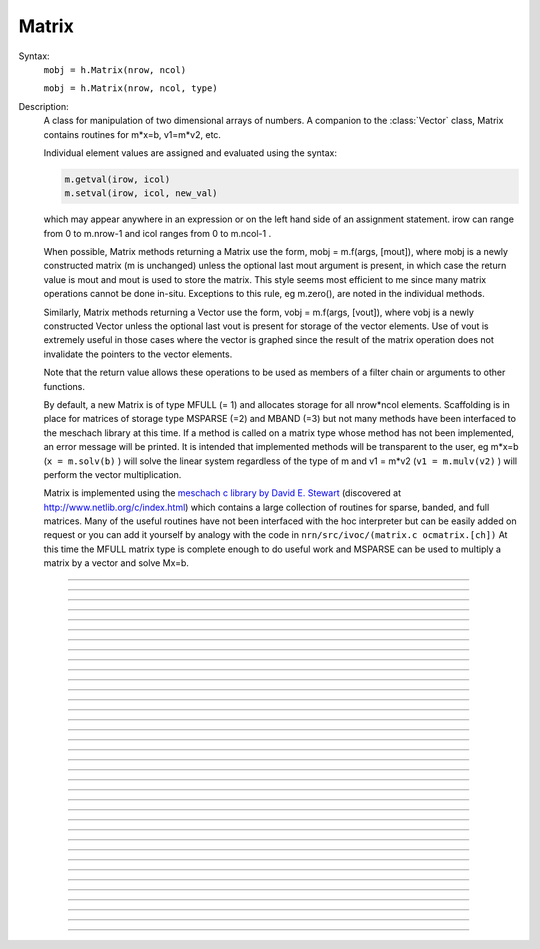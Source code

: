 .. _matrix:

         
Matrix
------



.. class:: Matrix


    Syntax:
        ``mobj = h.Matrix(nrow, ncol)``

        ``mobj = h.Matrix(nrow, ncol, type)``


    Description:
        A class for manipulation of two dimensional arrays of numbers. A companion 
        to the :class:`Vector` class, Matrix contains routines for m*x=b, v1=m*v2, etc. 
         
        Individual element values are assigned and evaluated 
        using the syntax: 

        .. code-block::
            python

            m.getval(irow, icol)
            m.setval(irow, icol, new_val)

        which may appear anywhere in an expression or on the left hand side of 
        an assignment statement. irow can range from 0 to m.nrow-1 and icol 
        ranges from 0 to m.ncol-1 . 
         
        When possible, Matrix methods returning a Matrix use the form, 
        mobj = m.f(args, [mout]), where mobj is a newly constructed matrix (m 
        is unchanged) unless 
        the optional last mout argument is present, in which case the return value 
        is mout and mout is used to store the matrix.  This style seems most efficient 
        to me since many matrix operations cannot be done in-situ. Exceptions to 
        this rule, eg m.zero(), are noted in the individual methods. 
         
        Similarly, Matrix methods returning a Vector use the form, 
        vobj = m.f(args, [vout]), where vobj is a newly constructed Vector unless 
        the optional last vout is present for storage of the vector elements. 
        Use of vout is extremely useful in those cases where the vector is graphed 
        since the result of the matrix operation does not invalidate the pointers 
        to the vector elements. 
         
        Note that the return value allows these operations to be used as members 
        of a filter chain or arguments to other functions. 
         
        By default, a new Matrix is of type MFULL (= 1) and allocates storage for 
        all nrow*ncol elements. Scaffolding is in place for matrices of storage 
        type MSPARSE (=2) and MBAND (=3) but not many methods have been interfaced 
        to the meschach library at this time. If a method is called on a matrix type 
        whose method has not been implemented, an error message will be printed. 
        It is intended that implemented methods will be transparent to the user, eg 
        m*x=b (``x = m.solv(b)`` ) will solve the linear system 
        regardless of the type of m and 
        v1 = m*v2 (``v1 = m.mulv(v2)`` ) will perform the vector multiplication. 
         
        Matrix is implemented using the 
        `meschach c library by David E. Stewart <http://www.math.uiowa.edu/~dstewart/meschach/meschach.html>`_
        (discovered at http://www.netlib.org/c/index.html\ ) which contains a large collection 
        of routines for sparse, banded, and full matrices. Many of the useful 
        routines  have not 
        been interfaced with the hoc interpreter but can be easily added on request 
        or you can add it yourself 
        by analogy with the code in ``nrn/src/ivoc/(matrix.c ocmatrix.[ch])`` 
        At this time the MFULL matrix type is complete enough to do useful work 
        and MSPARSE can be used to multiply a matrix by a vector and solve 
        Mx=b. 

         

----



.. data:: Matrix.x

    Not currently supported in Python; use :meth:`Matrix.getval` and :meth:`Matrix.setval` instead.


----



.. method:: Matrix.nrow


    Syntax:
        ``n = m.nrow()``


    Description:
        Returns the row dimension of the matrix. Row indices range from 0 to m.nrow()-1 

    .. note::

        Do to the way NEURON and Python interact, the returned value is of type float; it is not an int.
        Thus it cannot be used directly as input to range; instead, use e.g. ``int(m.nrow())``.


----



.. method:: Matrix.ncol

        n = m.ncol()

    Description:
        returns the column dimension of the matrix. Column indices range 
        from 0 to m.ncol()-1 

    .. note::

        Do to the way NEURON and Python interact, the returned value is of type float; it is not an int.
        Thus it cannot be used directly as input to range; instead, use e.g. ``int(m.ncol())``.         

----



.. method:: Matrix.resize


    Syntax:
        ``mobj = m.resize(nrow, ncol)``


    Description:
        Change the size of the matrix. As many as possible of the former elements 
        are preserved. New elements are assigned the value of 0. New memory may 
        not have to be allocated depending on the size history of the matrix. 

    Example:

        .. code-block::
            python
            
            >>> from neuron import h
            >>> m = h.Matrix(3, 5)
            >>> ignore_return = m.printf()
             0        0        0        0        0
             0        0        0        0        0
             0        0        0        0        0
            >>> for i in range(5):
            ...     ignore_return = m.setcol(i, i)
            ...
            >>> ignore_return = m.printf()
             0        1        2        3        4
             0        1        2        3        4
             0        1        2        3        4
            >>> ignore_return = m.resize(7, 7)
            >>> ignore_return = m.printf()
             0        1        2        3        4        0        0
             0        1        2        3        4        0        0
             0        1        2        3        4        0        0
             0        0        0        0        0        0        0
             0        0        0        0        0        0        0
             0        0        0        0        0        0        0
             0        0        0        0        0        0        0
            >>> ignore_return = m.resize(4, 2)
            >>> ignore_return = m.printf()
             0        1
             0        1
             0        1
             0        0


    .. warning::
        Implemented only for full matrices. 

         

----



.. method:: Matrix.c


    Syntax:
        ``mdest = msrc.c()``


    Description:
        Copy the matrix. msrc is unchanged. 

    .. warning::
        Implemented only for full matrices. 

         

----



.. method:: Matrix.bcopy


    Syntax:
        ``mdest = msrc.bcopy(i0, j0, n, m [, mout])``

        ``mdest = msrc.bcopy(i0, j0, n, m, i1, j1 [, mout])``


    Description:
        Copy selected piece of a matrix. msrc is unchanged. 
        Copies the n x m submatrix with top-left (row i0, col j0) coordinates 
        to the corresponding submatrix of destination with top-left coordinates 
        (i1, j1). Out is resized if necessary. 

    Example:

        .. code-block::
            python

            from neuron import h

            m = h.Matrix(4,6) 
            for i in range(int(m.nrow())):
                for j in range(int(m.ncol())):
                    m.setval(i, j, 1 + 10*i+j) 

            m.printf()
            print('')
            m.bcopy(1,2,2,3).printf()
            print('')
            m.bcopy(1,2,2,3,2,3).printf() 
            print('')
            m.bcopy(1,2,2,3,2,3, h.Matrix(8,8)).printf()


    .. warning::
        Implemented only for full matrices. 

         

----



.. method:: Matrix.getval


    Syntax:
        ``val = m.getval(irow, jcol)``


    Description:
        Returns the value of the matrix element. If m is sparse and the element 
        does not exist then 0 is returned without creating the element. 

         

----



.. method:: Matrix.setval


    Syntax:
        ``val = m.setval(irow, jcol, val)``


    Description:
        Sets the value of the matrix element. For sparse matrices, if the 
        element is 0, this method will create the element.

         

----



.. method:: Matrix.sprowlen


    Syntax:
        ``n = m.sprowlen(i)``


    Description:
        Returns the number of existing(usually nonzero) 
        elements in the ith row of the sparse 
        matrix. Useful for iterating over a elements of a sparse matrix. 
        This function works only for sparse matrices. 
        See :meth:`Matrix.spgetrowval` 

         

----



.. method:: Matrix.spgetrowval


    Syntax:
        ``x = m.spgetrowval(i, jx, &j)``


    Description:
        Returns the existing element value and the column index (third pointer arg) 
        of the ith row and jx item. The latter ranges from 0 to m.sprowlen(i)-1 
        This function works only for sparse matrices (created with a third argument 
        of 2) 

    Example:
        To print the elements of a sparse matrix. 

        .. code-block::
            python

            from __future__ import print_function
            from neuron import h

            def sparse_print(m): 
                m.printf()
                print('m.nrow()', m.nrow())
                for i in range(int(m.nrow())):    
                    print("%d  " % i, end='')
                    for jx in range(int(m.sprowlen(i))):
                        j = h.ref(0)
                        x=m.spgetrowval(i, jx, j) 
                        print("  %d:%f" % (j[0], x), end='')
                    print()


            m = h.Matrix(4, 5, 2) 
            m.setval(0, 2, 1.2) 
            m.setval(0, 4, 2.4) 
            m.setval(1, 1, 3.1) 
            for i in range(4):
                m.setval(3, i, i/10.) 
            sparse_print(m) 



----



.. method:: Matrix.printf


    Syntax:
        ``0 = m.printf()``

        ``0 = m.printf("element_format")``

        ``0 = m.printf("element_format", "row_format")``


    Description:
        Print the matrix to the standard output with a default %-8g element format 
        and a default "\n" row format. 

    .. warning::
        Needs a separate implementation for sparse and banded matrices. Prints sparse 
        as though it was full. 


----



.. method:: Matrix.fprint


    Syntax:
        ``0 = m.fprint(fileobj)``

        ``0 = m.fprint(fileobj, "element_format")``

        ``0 = m.fprint(fileobj, "element_format", "row_format")``

        ``0 = m.fprint(0, fileobj [,...])``


    Description:
        Same as :func:`printf` but prints to the File object (must be open for writing) 
        with a first line consisting of the two integers, nrow ncol. 
        Print the matrix to the open file object with a default %-8g element format 
        and a default "\n" row format. 
        Because of the "nrow ncol" first line, such a file can be read with :func:`scanf` . 
        If the first arg is a 0, then the nrow ncol pair of numbers will not 
        be printed. 

    .. warning::
        Needs a separate implementation for sparse and banded matrices. 


----



.. method:: Matrix.scanf


    Syntax:
        ``0 = m.scanf(File_object)``

        ``0 = m.scanf(File_object, nrow, ncol)``


    Description:
        Read a file, including sizes, into a Matrix. The File_object is 
        an object of type :class:`File` and must be opened for reading prior to 
        the scanf. If nrow,ncol arguments are not present, 
        the first two numbers in the file must be nrow and mcol 
        respectively. In either case those values are used to resize the matrix. 
        The following nrow*mcol 
        numbers are row streams, eg it is often natural to have one row on a single line 
        or else to organize the file as a list of row vectors with only one number 
        per line. Strings in the file that cannot be parsed as numbers are ignored. 
         

        .. code-block::
            python

            from neuron import h

            f = h.File("filename") 
            f.ropen() 
            m = h.Matrix() 
            m.scanf(f) 
            print m.nrow(), m.ncol()

    .. warning::
        Works only for full matrix types 

    .. seealso::
        :meth:`Vector.scanf`, :func:`fscan`


----



.. method:: Matrix.mulv


    Syntax:
        ``vobj = msrc.mulv(vin)``

        ``vobj = msrc.mulv(vin, vout)``


    Description:
        Multiplication of a Matrix by a Vector, vobj = msrc*vin. 
        Returns a new vector of dimension msrc.nrow. Optional Vector 
        vout is used for storage of the result. Vector 
        vin must have dimension msrc.ncol. vin and vout can be the same vector 
        if the matrix is square. 

    Example:
        .. code-block::
            python

            from neuron import h

            v1 = h.Vector(4) 
            v1.indgen(1,1) 
            m = h.Matrix(3, 4) 
            for i in range(3):
                for j in range(3):
                    m.setval(i, j, i*10 + j) 
                
        .. code-block::
            python

            print "v1", v1 
            v1.printf() 
            print "m", m 
            m.printf()
            print "m*v1" 
            m.mulv(v1).printf()

        A sparse example 

        .. code-block::
            python

            from neuron import h

            v1 = h.Vector(100) 
            v1.indgen(1,1) 
            m = h.Matrix(100, 100, 2) ##sparse matrix 
            ##reverse permutation 
            for i in range(100): 
                m.setval(i, 99 - i, 1) 

            m.mulv(v1).printf()



    .. warning::
        Implemented only for full and sparse matrices. 


----



.. method:: Matrix.getrow


    Syntax:
        ``vobj = msrc.getrow(i)``

        ``vobj = msrc.getrow(i, vout)``


    Description:
        Return the i'th row of the matrix in a new :class:`Vector` (or use the storage 
        in the Vector vout if that arg is present). Range of i is from 0 to msrc.nrow-1. 

    .. warning::
        Implemented only for full matrices. 


----



.. method:: Matrix.getcol


    Syntax:
        ``vobj = msrc.getcol(i)``

        ``vobj = msrc.getcol(i, vout)``


    Description:
        Return the i'th column of the matrix in a new vector (or use the storage 
        in vout if that arg is present). Range of i is from 0 to msrc.ncol-1. 

    .. warning::
        Implemented only for full matrices. 


----



.. method:: Matrix.getdiag


    Syntax:
        ``vobj = msrc.getdiag(i)``

        ``vobj = msrc.getdiag(i, vout)``


    Description:
        Return the i'th diag of the matrix in a new vector (or use the storage 
        in vout if that arg is present) of size msrc.nrow. 
        Range is from -(msrc.nrow-1) to msrc.ncol-1 
        with 0 being the main diagonal, positive i refers to upper diagonals, and 
        negative i refers to lower diagonals. Upper diagonals fill the Vector 
        starting at position 0 and remaining elements are unused. 
        Lower diagonals fill the Vector ending at msrc.nrow-1 and the first 
        elements are unused. 

    Example:

        .. code-block::
            python

            from __future__ import print_function
            from neuron import h

            m = h.Matrix(4,4) 
            for i in range(int(m.nrow())):
                for j in range(int(m.ncol())):
                    m.setval(i, j, 1 + 10*j + 100*i)
            m.printf()

            for i in range(int(1-m.nrow()), int(m.ncol())):
                print("diagonal %d: " % i, end='')
                print(list(m.getdiag(i))[max(0, -i) : int(m.nrow() - i)])


    .. warning::
        Implemented only for full matrices. 


----



.. method:: Matrix.solv


    Syntax:
        ``vx = msrc.solv(vb)``

        ``vx = msrc.solv(vb, vout and/or 1 in either order)``


    Description:
        Solves the linear system msrc*vx = vb by LU factorization. msrc must be 
        a square matrix and vb must have size equal to msrc.nrow. The answer 
        will be returned in a new Vector of size msrc.nrow. 
        msrc is not changed. 
        The LU factorization is stored in case it 
        is desired for later reuse with a different vb. Re-use of the LU factorization 
        will actually take place only if the second or third argument is 1 and 
        msrc has not changed in size. 
         
        Note: if the LUfactor is used, changes to the actual values of msrc would 
        not affect the solution on subsequent calls to solv. 
         

    Example:

        .. code-block::
            python

            from neuron import h

            b = h.Vector(3) 
            b.indgen(1,1) 
            m = h.Matrix(3, 3) 
            for i in range(int(m.nrow())):
                for j in range(int(m.ncol())):
                    m.setval(i, j, i*j + 1)
            print("b")
            b.printf()
            print("m")
            m.printf() 
            print()
            print "solution of m*x = b"
            print()
            m.solv(b).printf() 


        .. code-block::
            python

            m = h.Matrix(1000, 1000, 2) ## sparse type 
            m.setdiag(0, 3) 
            m.setdiag(-1, -1) 
            m.setdiag(1, -1) 
            b = h.Vector(1000) 
            b[500] = 1 
            x = m.solv(b) 
            print()
            x.printf("%8.3f", 475, 525) 

            b[500] = 0
            b[499] = 1 
            print()
            m.solv(b,1).printf("%8.3f", 475, 535) 

    .. warning::
        Implemented only for full and sparse matrices. 


----



.. method:: Matrix.det


    Syntax:
        ``mantissa = m.det(_ref_base10exponent)``


    Description:
        Determinant of matrix m. Returns mantissa in range from -1 to 1 and 
        integer _ref_base10exponent[0]. 

    Example:

        .. code-block::
            python

            from neuron import h

            m = h.Matrix(2,2) 
            m.setval(0, 1, 20) 
            m.setval(1, 0, 30) 
            m.printf() 
            ex = h.ref(0)
            mant = m.det(ex) 
            print(mant*10**ex[0])



----



.. method:: Matrix.mulm


    Syntax:
        ``mobj = msrc.mulm(m)``

        ``mobj = msrc.mulm(m, mout)``


    Description:
        Multiplication of a Matrix by a Matrix, mobj = msrc*m. msrc and m are 
        unchanged. A new matrix is returned with size msrc.nrow x m.ncol. 
        msrc.ncol and m.nrow must be the same. If mout is present, that storage is 
        used for the result. 

    Example:
    
    .. code-block::
            python

            from neuron import h

            m1 = h.Matrix(6, 6) 
            for i in range(-1, 2):
                if i == 0:
                    m1.setdiag(i, 2) 
                else:
                    m1.setdiag(i, -1) 
            m2 = m1.inverse() 
            print("m1")
            m1.printf()
            print("m2")
            m2.printf(" %8.5f") 
            print("m1*m2" )
            m1.mulm(m2).printf(" %8.5f") 



    .. warning::
        Implemented only for full matrices. 


----



.. method:: Matrix.add


    Syntax:
        ``mobj = m1srcdest.add(m2src)``


    Description:
        Return m1srcdest + m2src. The matrices must have the same rank. 
        This is one of those functions that modifies the source matrix (unless the 
        last optional mout arg is present) instead of 
        putting the result in a new destination matrix. 

    .. warning::
        Implemented only for full matrices. 


----



.. method:: Matrix.muls


    Syntax:
        ``mobj = msrcdest.muls(scalar)``


    Description:
        Multiply the matrix by a scalar in place and return the matrix reference. 
        This is one of those functions that modifies the source matrix instead of 
        putting the result in a new destination matrix. 

    Example:

        .. code-block::
            python

            m = h.Matrix(4,4) 
            m.ident() 
            m.muls(-10) 
            m.printf()


    .. warning::
        Implemented only for full and sparse matrices. 


----



.. method:: Matrix.setrow


    Syntax:
        ``mobj = msrcdest.setrow(i, vin)``

        ``mobj = msrcdest.setrow(i, scalar)``


    Description:
        Fill the ith row of the msrcdest matrix with the values of the Vector vin. 
        The vector must have size msrcdest.ncol 
         
        Otherwise fill the matrix row with a constant. 

    .. warning::
        Implemented only for full matrices and sparse. 


----



.. method:: Matrix.setcol


    Syntax:
        ``mobj = msrcdest.setcol(i, vin)``

        ``mobj = msrcdest.setcol(i, scalar)``


    Description:
        Fill the ith column of the msrcdest matrix with the values of the Vector vin. 
        The vector must have size msrcdest.mrow 
         
        Otherwise fill the matrix column with a constant. 

    .. warning::
        Implemented only for full matrices. 


----



.. method:: Matrix.setdiag


    Syntax:
        ``mobj = msrcdest.setdiag(i, vin)``

        ``mobj = msrcdest.setdiag(i, scalar)``


    Description:
        Fill the ith diagonal of the msrcdest matrix with the values of the 
        Vector vin. The vector must have size msrcdest.mrow. The ith diagonal 
        ranges from -(mrow-1) to mcol-1. For positive diagonals, the starting 
        position of vector elements is 0 and trailing elements are ignored. 
        For negative diagonals, the ending position of the vector elements is 
        nrow-1 and beginning elements are ignored. 
         
        Otherwise fill the matrix diagonal with a constant. 

    Example:

        .. code-block::
            python
            
            from neuron import h

            m = h.Matrix(5,7) 
            v1 = h.Vector(5) 
            for i in range(-4,7): 
                m.setdiag(i, i) 
            m.printf()
            print
            for i in range (-4,7): 
                v1.indgen(1,1) 
                m.setdiag(i, v1) 

            m.printf()


    .. warning::
        Implemented only for full and sparse matrices. 


----



.. method:: Matrix.zero


    Syntax:
        ``mobj = msrcdest.zero()``


    Description:
        Fills the matrix with 0. 

    .. warning::
        Implemented only for full matrices. 


----



.. method:: Matrix.ident


    Syntax:
        ``mobj = msrcdest.ident()``


    Description:
        Fills the principal diagonal with 1. All other elements are set to 0. 

    Example:

        .. code-block::
            python

            m = h.Matrix(4, 6) 
            m.ident() 
            m.printf() 


    .. warning::
        Implemented only for full matrices. 


----



.. method:: Matrix.exp


    Syntax:
        ``mobj = msrc.exp()``

        ``mobj = msrc.exp(mout)``


    Description:
        Returns a new matrix which is e^msrc. ie 1 + m + m*m/2 + m*m*m/6 + ... 

    Example:

        .. code-block::
            python

            from neuron import h

            m = h.Matrix(8,8) 
            v1 = h.Vector(8) 
            for i in range(-1,2):
                v1.fill(2 - 3*abs(i)) 
                m.setdiag(i, v1) 

            m.exp().printf()


    .. warning::
        Implemented only for full matrices. But doesn't really make sense for 
        any other type since the result would normally be full. 


----



.. method:: Matrix.pow


    Syntax:
        ``mobj = msrc.pow(i)``

        ``mobj = msrc.pow(i, mout)``


    Description:
        Raise a matrix to a non-negative integer power. 
        Returns a new matrix which is msrc^i. 

    Example:

        .. code-block::
            python

            from neuron import h

            m = h.Matrix(6, 6) 
            m.ident()
            m.setval(0, 5, 1)
            m.setval(5, 0, 1) 
            for i in range(6): 
                print i 
                m.pow(i).printf() 


    .. warning::
        Implemented only for full matrices. But doesn't really make sense for 
        any other type since the result would normally be full. 


----



.. method:: Matrix.inverse


    Syntax:
        ``mobj = msrc.inverse()``

        ``mobj = msrc.inverse(mout)``


    Description:
        Return 1/msrc in a new matrix. mobj*msrc = msrc*mobj = identity 

    Example:

        .. code-block::
            python

            from neuron import h

            m = h.Matrix(7,7) 
            v1 = h.Vector(7) 
            for i in range(-1, 2):
                v1.fill(2 - 3*abs(i))
                m.setdiag(i, v1)
            minv = m.inverse() 
            print
            m.printf() 
            print
            minv.printf() 
            print
            m.mulm(minv).printf()


    .. warning::
        Implemented only for full matrices. But doesn't really make sense for 
        any other type since the result would normally be full. 

         

----



.. method:: Matrix.svd


    Syntax:
        ``dvec = msrc.svd()``

        ``dvec = msrc.svd(umat, vmat)``


    Description:
        Singular value decomposition of a rectangular n x m matrix. 
        On return ut*d*v = m where u is an orthogonal n x n matrix, 
        v is an orthogonal m x m matrix, and d is a diagonal n x m matrix 
        (represented as a vector) whose elements are non-negative and sorted 
        by decreasing value. 
        Note that if m*x = b  then 
        vmat.mulv(x).mul(dvec) = umat.mulv(b) 

    Example:

        .. code-block::
            python

            from neuron import h
 
            def svdtest(a): 
                umat = h.Matrix() 
                vmat = h.Matrix() 
                dvec = a.svd(umat, vmat) 
                dmat = h.Matrix(a.nrow(), a.ncol()) 
                dmat.setdiag(0, dvec) 
                print "dvec"
                dvec.printf()
                print "dmat"
                dmat.printf() 
                print "umat"
                umat.printf() 
                print "vmat"
                vmat.printf() 
                print "input "
                a.printf() 
                print "ut*d*v" 
                umat.transpose().mulm(dmat).mulm(vmat).printf() 
 

            a = h.Matrix(5, 3) 
            a.setdiag(0, a.getdiag(0).indgen().add(1)) 
            svdtest(a) 
 
            a = h.Matrix(6, 6) 
            r = h.Random() 
            r.discunif(1,10) 
            for i in range(int(a.nrow())):
                a.setrow(i, a.getrow(i).setrand(r)) 
            svdtest(a) 
 
            a = h.Matrix(2,2) 
            a.setrow(0, 1) 
            a.setrow(1, 2) 
            svdtest(a) 

    .. warning::
        Implemented only for full matrices. umat and vmat are also full. 

         

----



.. method:: Matrix.transpose


    Syntax:
        ``mdest = msrc.transpose()``


    Description:
        Return new matrix which is the transpose of the source matrix. 

    Example:

        .. code-block::
            python

            from neuron import h

            m = h.Matrix(1,5) 
            for i in range(5):
                m.setval(0, i, i) 
            m.printf()
            print
            m.transpose().printf()
            print
            m.transpose().mulm(m).printf()
            print
            m.mulm(m.transpose()).printf()


    .. warning::
        Implemented only for full matrices. 

         

----



.. method:: Matrix.symmeig


    Syntax:
        ``veigenvalues = msrc.symmeig(eigenvectors)``


    Description:
        Returns the eigenvalues and eigenvectors of a real symmetric matrix. 
        On exit the eigenvalues are returned  in a new vector and the 
        eigenvectors are returned as an orthogonal matrix. 
        Note that the i'th column of the eigenvector matrix is the eigenvector 
        for the i'th element of the eigenvalue vector. 

    Example:

        .. code-block::
            python

            from neuron import h    

            m = h.Matrix(5,5) 
            m.setdiag(0, 2) 
            m.setdiag(-1, -1) 
            m.setdiag(1, -1) 
            m.printf()
 
            q = h.Matrix(1,1) 
            e = m.symmeig(q) 
            print "eigenvectors" 
            q.printf()
            print
            print "eigenvalues" 
            e.printf()
            print
            print "qt*m*q" 
            q.transpose().mulm(m).mulm(q).printf() 
            print
            print "qt*q" 
            q.transpose().mulm(q).printf()

         

    .. warning::
        Implemented only for full matrices. 
         
        msrc must be symmetric but that fact is not checked. 

         

----



.. method:: Matrix.to_vector


    Syntax:
        ``vobj = msrc.to_vector()``

        ``vobj = msrc.to_vector(vout)``


    Description:
        Copies the matrix elements into a :class:`Vector` in column order. 
        i.e the jth column starts 
        at vobj[msrc.nrow*j] . 
        The vector is sized to nrow*ncol. 

    Example:

        .. code-block::
            python

            from neuron import h

            m = h.Matrix(4,5) 
            m.from_vector(m.to_vector().indgen()).printf()


    .. warning::
        Works for sparse matrices but the output vector will still be size 
        nrow*ncol. 
        Not very efficient since vobj and msrc do not share memory. 

         

----



.. method:: Matrix.from_vector


    Syntax:
        ``mobj = msrcdest.from_vector(vec)``


    Description:
        Copies the vector elements into the matrix in column order. I.e 
        m[i][j] = v[j*nrow + i]. 
        The size of vec must be equal to msrcdest.nrow()*msrcdest.ncol(). 

    Example:

        .. code-block::
            python

            from neuron import h

            m = h.Matrix(4,5) 
            m.from_vector(m.to_vector().indgen()).printf() 


    .. warning::
        Works for sparse matrices but all elements will exist so not really sparse. 

         

----


..    .. method:: Matrix.cholesky_factor
        Syntax:
            ``mc = msrcdest.cholesky_factor()``
        Description:
            Cholesky factorization in place. msrcdest must be a symmetric positive 
            definite matrix. On return, it is a lower triangular matrix, L, such that 
            L*Ltranspose = msrc 

        .. warning::

            Not implemented.

         

